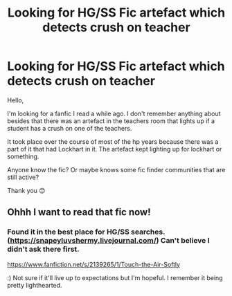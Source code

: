 #+TITLE: Looking for HG/SS Fic artefact which detects crush on teacher

* Looking for HG/SS Fic artefact which detects crush on teacher
:PROPERTIES:
:Author: TaumTaum
:Score: 0
:DateUnix: 1511193708.0
:DateShort: 2017-Nov-20
:FlairText: Fic Search
:END:
Hello,

I'm looking for a fanfic I read a while ago. I don't remember anything about besides that there was an artefact in the teachers room that lights up if a student has a crush on one of the teachers.

It took place over the course of most of the hp years because there was a part of it that had Lockhart in it. The artefact kept lighting up for lockhart or something.

Anyone know the fic? Or maybe knows some fic finder communities that are still active?

Thank you 😊


** Ohhh I want to read that fic now!
:PROPERTIES:
:Author: Jaggedrain
:Score: 1
:DateUnix: 1511235394.0
:DateShort: 2017-Nov-21
:END:

*** Found it in the best place for HG/SS searches. ([[https://snapeyluvshermy.livejournal.com/]]) Can't believe I didn't ask there first.

[[https://www.fanfiction.net/s/2139265/1/Touch-the-Air-Softly]]

:) Not sure if it'll live up to expectations but I'm hopeful. I remember it being pretty lighthearted.
:PROPERTIES:
:Author: TaumTaum
:Score: 1
:DateUnix: 1511419772.0
:DateShort: 2017-Nov-23
:END:
